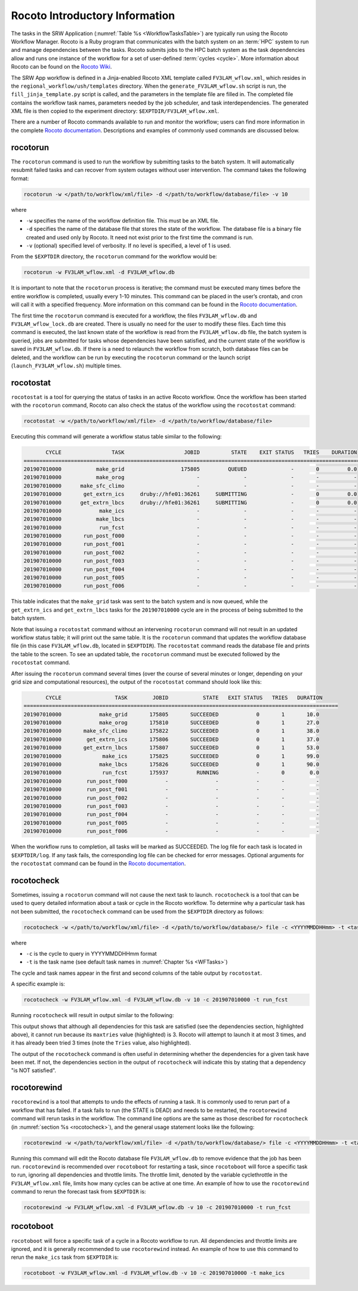 .. _RocotoInfo:

==================================
Rocoto Introductory Information
==================================
The tasks in the SRW Application (:numref:`Table %s <WorkflowTasksTable>`) are typically run using
the Rocoto Workflow Manager. Rocoto is a Ruby program that communicates with the batch system on an
:term:`HPC` system to run and manage dependencies between the tasks. Rocoto submits jobs to the HPC batch
system as the task dependencies allow and runs one instance of the workflow for a set of user-defined
:term:`cycles <cycle>`. More information about Rocoto can be found on the `Rocoto Wiki <https://github.com/christopherwharrop/rocoto/wiki/documentation>`__.

The SRW App workflow is defined in a Jinja-enabled Rocoto XML template called ``FV3LAM_wflow.xml``,
which resides in the ``regional_workflow/ush/templates`` directory. When the ``generate_FV3LAM_wflow.sh``
script is run, the ``fill_jinja_template.py`` script is called, and the parameters in the template file
are filled in. The completed file contains the workflow task names, parameters needed by the job scheduler,
and task interdependencies. The generated XML file is then copied to the experiment directory:
``$EXPTDIR/FV3LAM_wflow.xml``.

There are a number of Rocoto commands available to run and monitor the workflow; users can find more information in the
complete `Rocoto documentation <https://github.com/christopherwharrop/rocoto/wiki/documentation>`__.
Descriptions and examples of commonly used commands are discussed below.

.. _RocotoRunCmd:

rocotorun
==========
The ``rocotorun`` command is used to run the workflow by submitting tasks to the batch system. It will
automatically resubmit failed tasks and can recover from system outages without user intervention. The command takes the following format:

.. code-block:: console

   rocotorun -w </path/to/workflow/xml/file> -d </path/to/workflow/database/file> -v 10

where 				

* ``-w`` specifies the name of the workflow definition file. This must be an XML file.
* ``-d`` specifies the name of the database file that stores the state of the workflow. The database file is a binary file created and used only by Rocoto. It need not exist prior to the first time the command is run. 
* ``-v`` (optional) specified level of verbosity. If no level is specified, a level of 1 is used.

From the ``$EXPTDIR`` directory, the ``rocotorun`` command for the workflow would be:

.. code-block:: console

   rocotorun -w FV3LAM_wflow.xml -d FV3LAM_wflow.db

It is important to note that the ``rocotorun`` process is iterative; the command must be executed
many times before the entire workflow is completed, usually every 1-10 minutes. This command can be
placed in the user’s crontab, and cron will call it with a specified frequency. More information on
this command can be found in the `Rocoto documentation <https://github.com/christopherwharrop/rocoto/wiki/documentation>`__.

The first time the ``rocotorun`` command is executed for a workflow, the files ``FV3LAM_wflow.db`` and
``FV3LAM_wflow_lock.db`` are created.  There is usually no need for the user to modify these files.
Each time this command is executed, the last known state of the workflow is read from the ``FV3LAM_wflow.db``
file, the batch system is queried, jobs are submitted for tasks whose dependencies have been satisfied,
and the current state of the workflow is saved in ``FV3LAM_wflow.db``. If there is a need to relaunch
the workflow from scratch, both database files can be deleted, and the workflow can be run by executing the ``rocotorun`` command
or the launch script (``launch_FV3LAM_wflow.sh``) multiple times.

.. _RocotoStatCmd:

rocotostat
===========
``rocotostat`` is a tool for querying the status of tasks in an active Rocoto workflow.  Once the
workflow has been started with the ``rocotorun`` command, Rocoto can also check the status of the
workflow using the ``rocotostat`` command:

.. code-block:: console

   rocotostat -w </path/to/workflow/xml/file> -d </path/to/workflow/database/file>

Executing this command will generate a workflow status table similar to the following:

.. code-block:: console

          CYCLE                TASK                   JOBID          STATE    EXIT STATUS   TRIES    DURATION
   =============================================================================================================
   201907010000           make_grid                  175805         QUEUED              -       0         0.0
   201907010000           make_orog                       -              -              -       -           -
   201907010000      make_sfc_climo                       -              -              -       -           -
   201907010000       get_extrn_ics     druby://hfe01:36261     SUBMITTING              -       0         0.0
   201907010000      get_extrn_lbcs     druby://hfe01:36261     SUBMITTING              -       0         0.0
   201907010000            make_ics                       -              -              -       -           -
   201907010000           make_lbcs                       -              -              -       -           -
   201907010000            run_fcst                       -              -              -       -           -
   201907010000       run_post_f000                       -              -              -       -           -
   201907010000       run_post_f001                       -              -              -       -           -
   201907010000       run_post_f002                       -              -              -       -           -
   201907010000       run_post_f003                       -              -              -       -           -
   201907010000       run_post_f004                       -              -              -       -           -
   201907010000       run_post_f005                       -              -              -       -           -
   201907010000       run_post_f006                       -              -              -       -           -

This table indicates that the ``make_grid`` task was sent to the batch system and is now queued, while
the ``get_extrn_ics`` and ``get_extrn_lbcs`` tasks for the ``201907010000`` cycle are in the process of being
submitted to the batch system. 

Note that issuing a ``rocotostat`` command without an intervening ``rocotorun`` command will not result in an
updated workflow status table; it will print out the same table. It is the ``rocotorun`` command that updates
the workflow database file (in this case ``FV3LAM_wflow.db``, located in ``$EXPTDIR``). The ``rocotostat`` command
reads the database file and prints the table to the screen. To see an updated table, the ``rocotorun`` command
must be executed followed by the ``rocotostat`` command.

After issuing the ``rocotorun`` command several times (over the course of several minutes or longer, depending
on your grid size and computational resources), the output of the ``rocotostat`` command should look like this:

.. code-block:: console

          CYCLE                 TASK        JOBID           STATE   EXIT STATUS   TRIES   DURATION
   ====================================================================================================
   201907010000            make_grid       175805       SUCCEEDED            0       1       10.0
   201907010000            make_orog       175810       SUCCEEDED            0       1       27.0
   201907010000       make_sfc_climo       175822       SUCCEEDED            0       1       38.0
   201907010000        get_extrn_ics       175806       SUCCEEDED            0       1       37.0
   201907010000       get_extrn_lbcs       175807       SUCCEEDED            0       1       53.0
   201907010000             make_ics       175825       SUCCEEDED            0       1       99.0
   201907010000            make_lbcs       175826       SUCCEEDED            0       1       90.0
   201907010000             run_fcst       175937         RUNNING            -       0        0.0
   201907010000        run_post_f000            -               -            -       -          -
   201907010000        run_post_f001            -               -            -       -          -
   201907010000        run_post_f002            -               -            -       -          -
   201907010000        run_post_f003            -               -            -       -          -
   201907010000        run_post_f004            -               -            -       -          -
   201907010000        run_post_f005            -               -            -       -          -
   201907010000        run_post_f006            -               -            -       -          -

When the workflow runs to completion, all tasks will be marked as SUCCEEDED. The log file for each task
is located in ``$EXPTDIR/log``. If any task fails, the corresponding log file can be checked for error
messages. Optional arguments for the ``rocotostat`` command can be found in the `Rocoto documentation <https://github.com/christopherwharrop/rocoto/wiki/documentation>`__.

.. _rocotocheck:

rocotocheck
============
Sometimes, issuing a ``rocotorun`` command will not cause the next task to launch. ``rocotocheck`` is a
tool that can be used to query detailed information about a task or cycle in the Rocoto workflow. To
determine why a particular task has not been submitted, the ``rocotocheck`` command can be used
from the ``$EXPTDIR`` directory as follows:

.. code-block:: console

   rocotocheck -w </path/to/workflow/xml/file> -d </path/to/workflow/database/> file -c <YYYYMMDDHHmm> -t <taskname> 

where 

* ``-c`` is the cycle to query in YYYYMMDDHHmm format
* ``-t`` is the task name (see default task names in :numref:`Chapter %s <WFTasks>`)

The cycle and task names appear in the first and second columns of the table output by ``rocotostat``. 

A specific example is:

.. code-block:: console

   rocotocheck -w FV3LAM_wflow.xml -d FV3LAM_wflow.db -v 10 -c 201907010000 -t run_fcst

Running ``rocotocheck`` will result in output similar to the following:

.. code-block:: console
   :emphasize-lines: 8,19,34

   Task: run_fcst
      account: gsd-fv3
      command: /scratch2/BMC/det/$USER/ufs-srweather-app/regional_workflow/ush/load_modules_run_task.sh "run_fcst" "/scratch2/BMC/det/$USER/ufs-srweather-app/regional_workflow/jobs/JREGIONAL_RUN_FCST"
      cores: 24
      final: false
      jobname: run_FV3
      join: /scratch2/BMC/det/$USER/expt_dirs/test_community/log/run_fcst_2019070100.log
      maxtries: 3
      name: run_fcst
      nodes: 1:ppn=24
      queue: batch
      throttle: 9999999
      walltime: 04:30:00
      environment
         CDATE ==> 2019070100
         CYCLE_DIR ==> /scratch2/BMC/det/$USER/UFS_CAM/expt_dirs/test_community/2019070100
         PDY ==> 20190701
         SCRIPT_VAR_DEFNS_FP ==> /scratch2/BMC/det/$USER/expt_dirs/test_community/var_defns.sh
      dependencies
         AND is satisfied
            make_ICS_surf_LBC0 of cycle 201907010000 is SUCCEEDED
            make_LBC1_to_LBCN of cycle 201907010000 is SUCCEEDED
   
   Cycle: 201907010000
      Valid for this task: YES
      State: active
      Activated: 2019-10-29 18:13:10 UTC
      Completed: -
      Expired: -
   
   Job: 513615
      State:  DEAD (FAILED)
      Exit Status: 1
      Tries: 3
      Unknown count: 0
      Duration: 58.0

This output shows that although all dependencies for this task are satisfied (see the dependencies section, highlighted above),
it cannot run because its ``maxtries`` value (highlighted) is 3. Rocoto will attempt to launch it at most 3 times,
and it has already been tried 3 times (note the ``Tries`` value, also highlighted).

The output of the ``rocotocheck`` command is often useful in determining whether the dependencies for a given task
have been met. If not, the dependencies section in the output of ``rocotocheck`` will indicate this by stating that a
dependency "is NOT satisfied".  

rocotorewind
=============
``rocotorewind`` is a tool that attempts to undo the effects of running a task. It is commonly used to rerun part
of a workflow that has failed. If a task fails to run (the STATE is DEAD) and needs to be restarted, the ``rocotorewind``
command will rerun tasks in the workflow. The command line options are the same as those described for ``rocotocheck``
(in :numref:`section %s <rocotocheck>`), and the general usage statement looks like the following:
						
.. code-block:: console

   rocotorewind -w </path/to/workflow/xml/file> -d </path/to/workflow/database/> file -c <YYYYMMDDHHmm> -t <taskname> 

Running this command will edit the Rocoto database file ``FV3LAM_wflow.db`` to remove evidence that the job has been run.
``rocotorewind`` is recommended over ``rocotoboot`` for restarting a task, since ``rocotoboot`` will force a specific
task to run, ignoring all dependencies and throttle limits. The throttle limit, denoted by the variable cyclethrottle
in the ``FV3LAM_wflow.xml`` file, limits how many cycles can be active at one time. An example of how to use the ``rocotorewind``
command to rerun the forecast task from ``$EXPTDIR`` is:

.. code-block:: console

   rocotorewind -w FV3LAM_wflow.xml -d FV3LAM_wflow.db -v 10 -c 201907010000 -t run_fcst

rocotoboot
===========
``rocotoboot`` will force a specific task of a cycle in a Rocoto workflow to run. All dependencies and throttle
limits are ignored, and it is generally recommended to use ``rocotorewind`` instead. An example of how to
use this command to rerun the ``make_ics`` task from ``$EXPTDIR`` is:

.. code-block:: console

   rocotoboot -w FV3LAM_wflow.xml -d FV3LAM_wflow.db -v 10 -c 201907010000 -t make_ics


